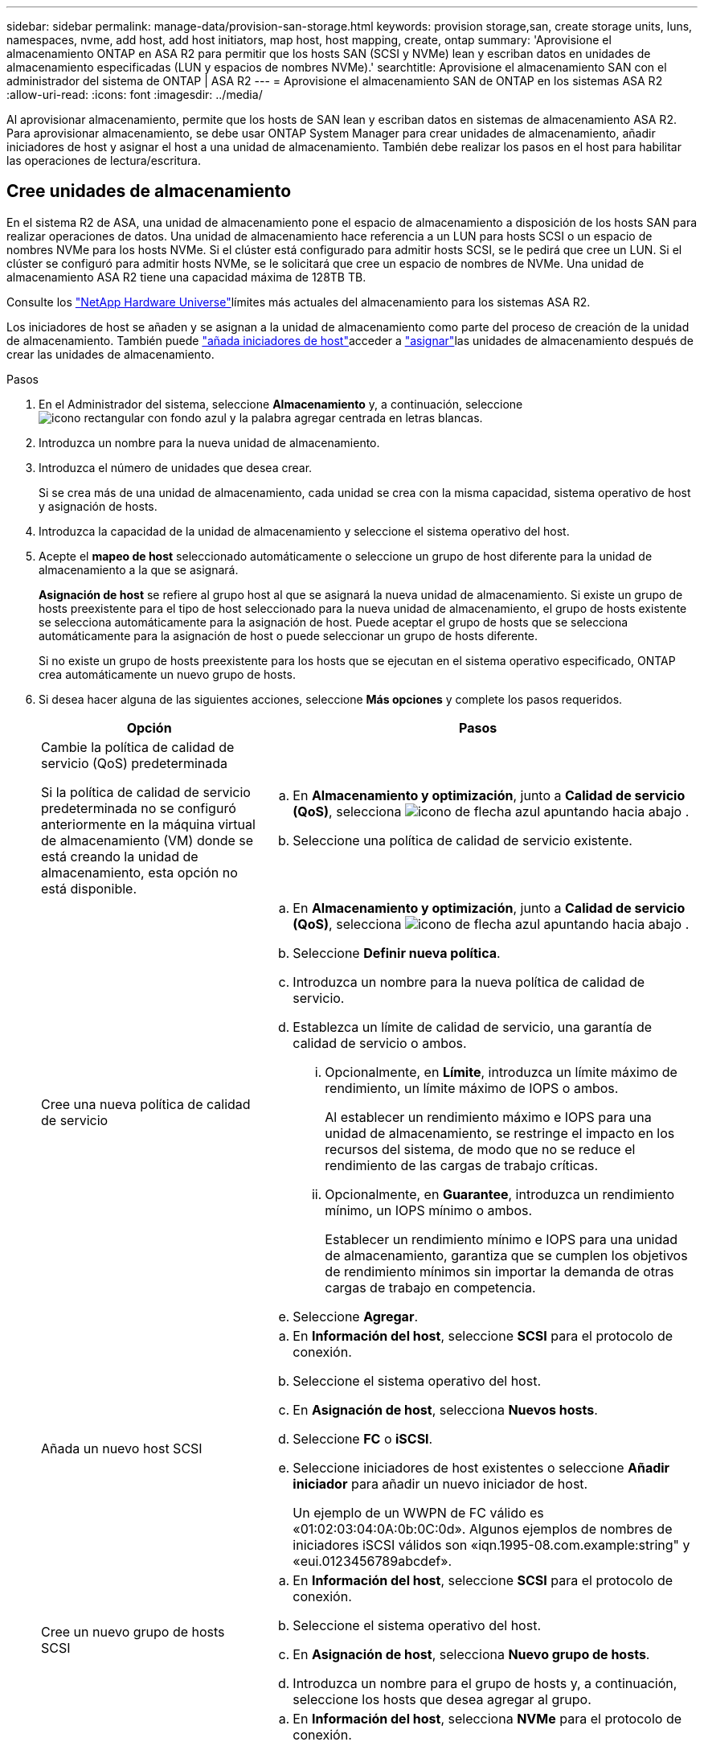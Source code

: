---
sidebar: sidebar 
permalink: manage-data/provision-san-storage.html 
keywords: provision storage,san, create storage units, luns, namespaces, nvme, add host, add host initiators, map host, host mapping, create, ontap 
summary: 'Aprovisione el almacenamiento ONTAP en ASA R2 para permitir que los hosts SAN (SCSI y NVMe) lean y escriban datos en unidades de almacenamiento especificadas (LUN y espacios de nombres NVMe).' 
searchtitle: Aprovisione el almacenamiento SAN con el administrador del sistema de ONTAP | ASA R2 
---
= Aprovisione el almacenamiento SAN de ONTAP en los sistemas ASA R2
:allow-uri-read: 
:icons: font
:imagesdir: ../media/


[role="lead"]
Al aprovisionar almacenamiento, permite que los hosts de SAN lean y escriban datos en sistemas de almacenamiento ASA R2. Para aprovisionar almacenamiento, se debe usar ONTAP System Manager para crear unidades de almacenamiento, añadir iniciadores de host y asignar el host a una unidad de almacenamiento. También debe realizar los pasos en el host para habilitar las operaciones de lectura/escritura.



== Cree unidades de almacenamiento

En el sistema R2 de ASA, una unidad de almacenamiento pone el espacio de almacenamiento a disposición de los hosts SAN para realizar operaciones de datos. Una unidad de almacenamiento hace referencia a un LUN para hosts SCSI o un espacio de nombres NVMe para los hosts NVMe. Si el clúster está configurado para admitir hosts SCSI, se le pedirá que cree un LUN. Si el clúster se configuró para admitir hosts NVMe, se le solicitará que cree un espacio de nombres de NVMe. Una unidad de almacenamiento ASA R2 tiene una capacidad máxima de 128TB TB.

Consulte los link:https://hwu.netapp.com/["NetApp Hardware Universe"^]límites más actuales del almacenamiento para los sistemas ASA R2.

Los iniciadores de host se añaden y se asignan a la unidad de almacenamiento como parte del proceso de creación de la unidad de almacenamiento. También puede link:provision-san-storage.html#add-host-initiators["añada iniciadores de host"]acceder a link:provision-san-storage.html#map-the-storage-unit-to-a-host["asignar"]las unidades de almacenamiento después de crear las unidades de almacenamiento.

.Pasos
. En el Administrador del sistema, seleccione *Almacenamiento* y, a continuación, seleccione image:icon_add_blue_bg.png["icono rectangular con fondo azul y la palabra agregar centrada en letras blancas"].
. Introduzca un nombre para la nueva unidad de almacenamiento.
. Introduzca el número de unidades que desea crear.
+
Si se crea más de una unidad de almacenamiento, cada unidad se crea con la misma capacidad, sistema operativo de host y asignación de hosts.

. Introduzca la capacidad de la unidad de almacenamiento y seleccione el sistema operativo del host.
. Acepte el *mapeo de host* seleccionado automáticamente o seleccione un grupo de host diferente para la unidad de almacenamiento a la que se asignará.
+
*Asignación de host* se refiere al grupo host al que se asignará la nueva unidad de almacenamiento. Si existe un grupo de hosts preexistente para el tipo de host seleccionado para la nueva unidad de almacenamiento, el grupo de hosts existente se selecciona automáticamente para la asignación de host. Puede aceptar el grupo de hosts que se selecciona automáticamente para la asignación de host o puede seleccionar un grupo de hosts diferente.

+
Si no existe un grupo de hosts preexistente para los hosts que se ejecutan en el sistema operativo especificado, ONTAP crea automáticamente un nuevo grupo de hosts.

. Si desea hacer alguna de las siguientes acciones, seleccione *Más opciones* y complete los pasos requeridos.
+
[cols="2, 4a"]
|===
| Opción | Pasos 


 a| 
Cambie la política de calidad de servicio (QoS) predeterminada

Si la política de calidad de servicio predeterminada no se configuró anteriormente en la máquina virtual de almacenamiento (VM) donde se está creando la unidad de almacenamiento, esta opción no está disponible.
 a| 
.. En *Almacenamiento y optimización*, junto a *Calidad de servicio (QoS)*, selecciona image:icon_dropdown_arrow.gif["icono de flecha azul apuntando hacia abajo"] .
.. Seleccione una política de calidad de servicio existente.




 a| 
Cree una nueva política de calidad de servicio
 a| 
.. En *Almacenamiento y optimización*, junto a *Calidad de servicio (QoS)*, selecciona image:icon_dropdown_arrow.gif["icono de flecha azul apuntando hacia abajo"] .
.. Seleccione *Definir nueva política*.
.. Introduzca un nombre para la nueva política de calidad de servicio.
.. Establezca un límite de calidad de servicio, una garantía de calidad de servicio o ambos.
+
... Opcionalmente, en *Límite*, introduzca un límite máximo de rendimiento, un límite máximo de IOPS o ambos.
+
Al establecer un rendimiento máximo e IOPS para una unidad de almacenamiento, se restringe el impacto en los recursos del sistema, de modo que no se reduce el rendimiento de las cargas de trabajo críticas.

... Opcionalmente, en *Guarantee*, introduzca un rendimiento mínimo, un IOPS mínimo o ambos.
+
Establecer un rendimiento mínimo e IOPS para una unidad de almacenamiento, garantiza que se cumplen los objetivos de rendimiento mínimos sin importar la demanda de otras cargas de trabajo en competencia.



.. Seleccione *Agregar*.




 a| 
Añada un nuevo host SCSI
 a| 
.. En *Información del host*, seleccione *SCSI* para el protocolo de conexión.
.. Seleccione el sistema operativo del host.
.. En *Asignación de host*, selecciona *Nuevos hosts*.
.. Seleccione *FC* o *iSCSI*.
.. Seleccione iniciadores de host existentes o seleccione *Añadir iniciador* para añadir un nuevo iniciador de host.
+
Un ejemplo de un WWPN de FC válido es «01:02:03:04:0A:0b:0C:0d». Algunos ejemplos de nombres de iniciadores iSCSI válidos son «iqn.1995-08.com.example:string" y «eui.0123456789abcdef».





 a| 
Cree un nuevo grupo de hosts SCSI
 a| 
.. En *Información del host*, seleccione *SCSI* para el protocolo de conexión.
.. Seleccione el sistema operativo del host.
.. En *Asignación de host*, selecciona *Nuevo grupo de hosts*.
.. Introduzca un nombre para el grupo de hosts y, a continuación, seleccione los hosts que desea agregar al grupo.




 a| 
Añada un nuevo subsistema NVMe
 a| 
.. En *Información del host*, selecciona *NVMe* para el protocolo de conexión.
.. Seleccione el sistema operativo del host.
.. En *Asignación de host*, selecciona *Nuevo subsistema NVMe*.
.. Introduzca un nombre para el subsistema o acepte el nombre predeterminado.
.. Escriba un nombre para el iniciador.
.. Si desea habilitar la autenticación en banda o la seguridad de la capa de transporte (TLS), seleccione image:icon_dropdown_arrow.gif["icono de flecha azul apuntando hacia abajo"]; y, a continuación, seleccione sus opciones.
+
La autenticación en banda permite una autenticación bidireccional y unidireccional segura entre sus hosts NVMe y su sistema ASA R2.

+
TLS cifra todos los datos enviados a través de la red entre los hosts NVMe/TCP y el sistema ASA R2.

.. Seleccione *Agregar iniciador* para agregar más iniciadores.
+
El NQN host debe formatearse como <nqn.yyyy-mm> seguido de un nombre de dominio completo. El año debe ser igual o posterior a 1970. La longitud máxima total debe ser 223. Un ejemplo de un iniciador NVMe válido es nqn.2014-08.com.example:string



|===
. Seleccione *Agregar*.


.El futuro
Las unidades de almacenamiento se crean y se asignan a los hosts. Ahora puede link:../data-protection/create-snapshots.html["crear snapshots"]proteger los datos en su sistema ASA R2.

.Si quiere más información
Más información sobre link:../administer/manage-client-vm-access.html["Cómo utilizan los sistemas R2 de ASA las máquinas virtuales de almacenamiento"].



== Añada iniciadores de host

Puede añadir nuevos iniciadores de host al sistema ASA R2 en cualquier momento. Los iniciadores hacen que los hosts sean elegibles para acceder a las unidades de almacenamiento y realizar operaciones de datos.

.Antes de empezar
Si desea replicar la configuración del host en un clúster de destino durante el proceso de añadir iniciadores de host, el clúster debe estar en una relación de replicación. De manera opcional, puede link:../data-protection/snapshot-replication.html#step-3-create-a-replication-relationship["cree una relación de replicación"] después de añadir el host.

Añada iniciadores de host para los hosts SCSI o NVMe.

[role="tabbed-block"]
====
.Hosts SCSI
--
.Pasos
. Seleccione *Host*.
. Seleccione *SCSI* y, a continuación, seleccione image:icon_add_blue_bg.png["icono del rectángulo azul que contiene un signo más seguido de la palabra añadir en letras blancas"].
. Introduzca el nombre del host, seleccione el sistema operativo del host e introduzca una descripción.
. Si desea replicar la configuración del host en un clúster de destino, seleccione *Replicar configuración de host* y, a continuación, seleccione el clúster de destino.
+
Su clúster debe estar en una relación de replicación para replicar la configuración del host.

. Añada hosts nuevos o existentes.
+
[cols="2"]
|===
| Añadir nuevos hosts | Añada hosts existentes 


 a| 
.. Seleccione *Nuevos hosts*.
.. Seleccione *FC* o *iSCSi* y, a continuación, seleccione los iniciadores de host.
.. Opcionalmente, selecciona *Configurar proximidad de host*.
+
La configuración de la proximidad del host permite a ONTAP identificar la controladora más cercana al host para la optimización de la ruta de datos y la reducción de latencia. Esto es aplicable solo si ha replicado los datos en una ubicación remota. Si no configuró la replicación de snapshot, no es necesario seleccionar esta opción.

.. Si necesita agregar nuevos iniciadores, seleccione *Agregar iniciadores*.

 a| 
.. Seleccione *Hosts existentes*.
.. Seleccione el host que desea añadir.
.. Seleccione *Agregar*.


|===
. Seleccione *Agregar*.


.El futuro
Los hosts SCSI se añaden al sistema ASA R2 y está listo para asignar los hosts a las unidades de almacenamiento.

--
.Hosts NVMe
--
.Pasos
. Seleccione *Host*.
. Seleccione *NVMe* y, a continuación, seleccione image:icon_add_blue_bg.png["icono rectangular con fondo azul y la palabra agregar centrada en letras blancas"].
. Introduzca un nombre para el subsistema NVMe, seleccione el sistema operativo del host e introduzca una descripción.
. Seleccione *Añadir iniciador*.


.El futuro
Los hosts NVMe se añaden al sistema ASA R2 y está listo para asignar los hosts a las unidades de almacenamiento.

--
====


== Cree grupos de hosts

En un sistema ASA R2, un _grupo de hosts_ es el mecanismo utilizado para dar acceso a los hosts a las unidades de almacenamiento. Un grupo de hosts hace referencia a un igroup para hosts SCSI o a un subsistema NVMe para hosts NVMe. Un host solo puede ver las unidades de almacenamiento que están asignadas a los grupos de hosts a los que pertenece. Cuando se asigna un grupo de hosts a una unidad de almacenamiento, los hosts que son miembros del grupo pueden montar (crear directorios y estructuras de archivos en) la unidad de almacenamiento.

Los grupos de hosts se crean de forma automática o manual al crear las unidades de almacenamiento. De manera opcional, es posible usar los siguientes pasos para crear grupos de hosts antes o después de la creación de la unidad de almacenamiento.

.Pasos
. En el Administrador del sistema, seleccione *Host*.
. Seleccione los hosts que desea añadir al grupo de hosts.
+
Después de seleccionar el primer host, se muestra la opción de añadir a un grupo de hosts sobre la lista de hosts.

. Seleccione *Añadir al grupo de hosts*.
. Busque y seleccione el grupo de hosts al que desea añadir el host.


.El futuro
Creó un grupo de hosts y ahora puede asignarlo a una unidad de almacenamiento.



== Asignar la unidad de almacenamiento a un host

Después de crear las unidades de almacenamiento de ASA R2 y añadir iniciadores de host, debe asignar los hosts a las unidades de almacenamiento para comenzar a servir datos. Las unidades de almacenamiento se asignan a los hosts como parte del proceso de creación de unidades de almacenamiento. También puede asignar unidades de almacenamiento existentes a hosts nuevos o existentes en cualquier momento.

.Pasos
. Selecciona *Almacenamiento*.
. Coloque el cursor sobre el nombre de la unidad de almacenamiento que desea asignar.
. image:icon_kabob.gif["tres puntos verticales azules"]Seleccione ; y, a continuación, seleccione *Asignar a hosts*.
. Seleccione los hosts que desea asignar a la unidad de almacenamiento; luego seleccione *Mapa*.


.El futuro
La unidad de almacenamiento está asignada a los hosts y está preparada para completar el proceso de aprovisionamiento en los hosts.



== Completar el aprovisionamiento en el lado del host

Después de crear las unidades de almacenamiento, añadir los iniciadores de host y asignar las unidades de almacenamiento, existen pasos que debe realizar en los hosts para poder leer y escribir datos en el sistema ASA R2.

.Pasos
. Para FC y FC/NVMe, divida los switches FC por WWPN.
+
Use una zona por iniciador e incluya todos los puertos de destino en cada zona.

. Descubra la nueva unidad de almacenamiento.
. Inicialice la unidad de almacenamiento y cree un sistema de archivos.
. Verifique que el host pueda leer y escribir datos en la unidad de almacenamiento.


.El futuro
Usted ha completado el proceso de aprovisionamiento y está listo para empezar a servir datos. Ahora puede link:../data-protection/create-snapshots.html["crear snapshots"]proteger los datos en su sistema ASA R2.

.Si quiere más información
Para obtener más detalles sobre la configuración del lado del host, consulte la link:https://docs.netapp.com/us-en/ontap-sanhost/["Documentación del host SAN de ONTAP"^] para su host específico.
